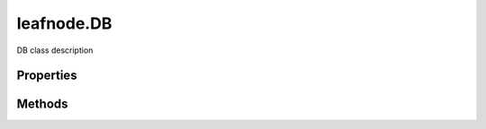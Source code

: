.. class:: leafnode.DB
    :heading:

.. |br| raw:: html

   <br />

===========
leafnode.DB
===========

DB class description

Properties
----------

.. class:: leafnode.DB
    :noindex:
    :hidden:

Methods
-------

.. class:: leafnode.DB
    :noindex:
    :hidden:

    .. function:: leafnode.DB.authenticate(username, password, options, options.authMechanism, cb)

        :param username: The username.
        :type username: string
        :param password: The password.
        :type password: string
        :param options: Optional settings.
        :type options: object
        :param options.authMechanism: The authentication mechanism to use, GSSAPI, MONGODB-CR, MONGODB-X509, PLAIN
        :type options.authMechanism: string
        :param cb: execute asynchronously if present (signature: cb(err, result))
        :type cb: function
        :rtype: boolean

        Authenticate a user against the server.

    .. function:: leafnode.DB.close(force, cb)

        :param force: Force close, emitting no events
        :type force: boolean
        :param cb: execute asynchronously if present (signature: cb(err, result))
        :type cb: function
        :rtype: undefined

        Close the db and it's underlying connections

    .. function:: leafnode.DB.command(command, options, options.readPreference, options.maxTimeMS, cb)

        :param command: The command hash
        :type command: object
        :param options: Optional settings.
        :type options: object
        :param options.readPreference: The preferred read preference (ReadPreference.PRIMARY, ReadPreference.PRIMARY_PREFERRED, ReadPreference.SECONDARY, ReadPreference.SECONDARY_PREFERRED, ReadPreference.NEAREST).
        :type options.readPreference: ReadPreference | string
        :param options.maxTimeMS: Number of milliseconds to wait before aborting the query.
        :type options.maxTimeMS: number
        :param cb: execute asynchronously if present (signature: cb(err, result))
        :type cb: function
        :rtype: object

        Execute a command

    .. function:: leafnode.DB.createCollection(name, options, options.w, options.wtimeout, options.j, options.raw, options.pkFactory, options.readPreference, options.serializeFunctions, options.strict, options.capped, options.size, options.max, options.autoIndexId, cb)

        :param name: the collection name we wish to access.
        :type name: string
        :param options: Optional settings.
        :type options: object
        :param options.w: The write concern.
        :type options.w: number | string
        :param options.wtimeout: The write concern timeout.
        :type options.wtimeout: number
        :param options.j: Specify a journal write concern.
        :type options.j: boolean
        :param options.raw: Return document results as raw BSON buffers.
        :type options.raw: boolean
        :param options.pkFactory: A primary key factory object for generation of custom _id keys.
        :type options.pkFactory: object
        :param options.readPreference: The preferred read preference (ReadPreference.PRIMARY, ReadPreference.PRIMARY_PREFERRED, ReadPreference.SECONDARY, ReadPreference.SECONDARY_PREFERRED, ReadPreference.NEAREST).
        :type options.readPreference: ReadPreference | string
        :param options.serializeFunctions: Serialize functions on any object.
        :type options.serializeFunctions: boolean
        :param options.strict: Returns an error if the collection does not exist
        :type options.strict: boolean
        :param options.capped: Create a capped collection.
        :type options.capped: boolean
        :param options.size: The size of the capped collection in bytes.
        :type options.size: number
        :param options.max: The maximum number of documents in the capped collection.
        :type options.max: number
        :param options.autoIndexId: Create an index on the _id field of the document, True by default on MongoDB 2.2 or higher off for version < 2.2.
        :type options.autoIndexId: boolean
        :param cb: execute asynchronously if present (signature: cb(err, result))
        :type cb: function
        :rtype: Collection

        Creates a collection on a server pre-allocating space, need to create f.ex capped collections.

    .. function:: leafnode.DB.db(name, options, options.noListener, options.returnNonCachedInstance, cb)

        :param name: The name of the database we want to use.
        :type name: string
        :param options: Optional settings.
        :type options: object
        :param options.noListener: Do not make the db an event listener to the original connection.
        :type options.noListener: boolean
        :param options.returnNonCachedInstance: Control if you want to return a cached instance or have a new one created
        :type options.returnNonCachedInstance: boolean
        :param cb: execute asynchronously if present (signature: cb(err, result))
        :type cb: function
        :rtype: DB

        Create a new Db instance sharing the current socket connections. Be aware that the new db instances are related in a parent-child relationship to the original instance so that events are correctly emitted on child db instances. Child db instances are cached so performing db('db1') twice will return the same instance. You can control these behaviors with the options noListener and returnNonCachedInstance.

    .. function:: leafnode.DB.getCollection(name, options, options.w, options.wtimeout, options.j, options.raw, options.pkFactory, options.readPreference, options.serializeFunctions, options.strict, cb)

        :param name: the collection name we wish to access.
        :type name: string
        :param options: Optional settings.
        :type options: object
        :param options.w: The write concern.
        :type options.w: number | string
        :param options.wtimeout: The write concern timeout.
        :type options.wtimeout: number
        :param options.j: Specify a journal write concern.
        :type options.j: boolean
        :param options.raw: Return document results as raw BSON buffers.
        :type options.raw: boolean
        :param options.pkFactory: A primary key factory object for generation of custom _id keys.
        :type options.pkFactory: object
        :param options.readPreference: The preferred read preference (ReadPreference.PRIMARY, ReadPreference.PRIMARY_PREFERRED, ReadPreference.SECONDARY, ReadPreference.SECONDARY_PREFERRED, ReadPreference.NEAREST).
        :type options.readPreference: ReadPreference | string
        :param options.serializeFunctions: Serialize functions on any object.
        :type options.serializeFunctions: boolean
        :param options.strict: Returns an error if the collection does not exist
        :type options.strict: boolean
        :param cb: execute asynchronously if present (signature: cb(err, result))
        :type cb: function
        :rtype: Collection

        Fetch a specific collection (containing the actual collection information).

    .. function:: leafnode.DB.getCollectionNames(cb)

        :param cb: execute asynchronously if present (signature: cb(err, result))
        :type cb: function
        :rtype: array

        Fetch all collection names for the current db.

    .. function:: leafnode.DB.getCollections(cb)

        :param cb: execute asynchronously if present (signature: cb(err, result))
        :type cb: function
        :rtype: array

        Fetch all collections for the current db.

    .. function:: leafnode.DB.stats(options, options.scale, cb)

        :param options: Optional settings.
        :type options: object
        :param options.scale: Divide the returned sizes by scale value.
        :type options.scale: number
        :param cb: execute asynchronously if present (signature: cb(err, result))
        :type cb: function
        :rtype: object

        Get all the db statistics.
